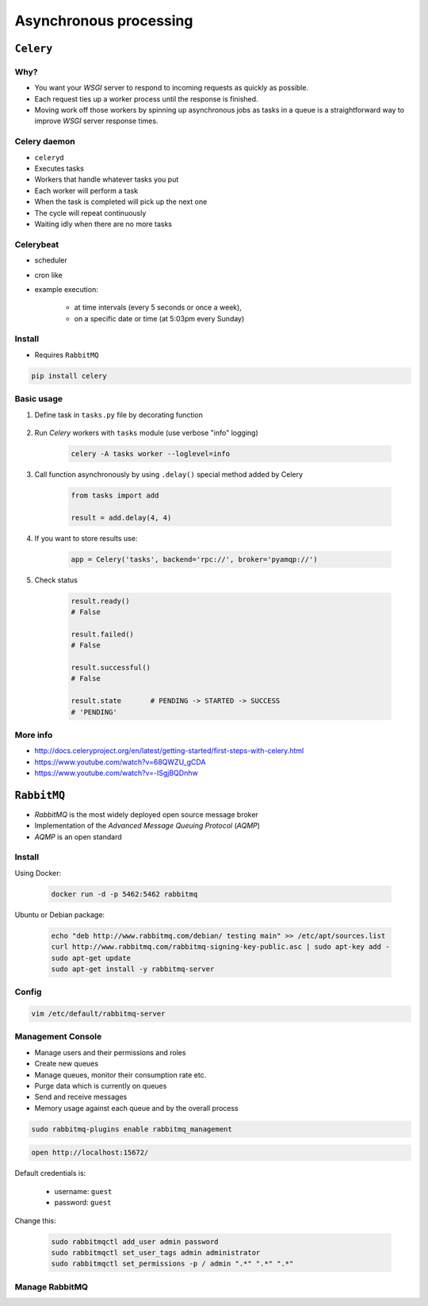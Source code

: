 ***********************
Asynchronous processing
***********************


``Celery``
==========
.. glossary::

    Celery
        A task queue implementation for *Python* web applications used to asynchronously execute work outside the *HTTP* request-response cycle. *Celery* can be used to run batch jobs in the background on a regular schedule.

Why?
----
* You want your *WSGI* server to respond to incoming requests as quickly as possible.
* Each request ties up a worker process until the response is finished.
* Moving work off those workers by spinning up asynchronous jobs as tasks in a queue is a straightforward way to improve *WSGI* server response times.

Celery daemon
-------------
* ``celeryd``
* Executes tasks
* Workers that handle whatever tasks you put
* Each worker will perform a task
* When the task is completed will pick up the next one
* The cycle will repeat continuously
* Waiting idly when there are no more tasks

Celerybeat
----------
* scheduler
* cron like
* example execution:

    - at time intervals (every 5 seconds or once a week),
    - on a specific date or time (at 5:03pm every Sunday)

Install
-------
* Requires ``RabbitMQ``

.. code-block:: console

    pip install celery

Basic usage
-----------
#. Define task in ``tasks.py`` file by decorating function

    .. code-block:: python
        :caption: tasks.py

        from celery import Celery

        app = Celery('tasks', broker='pyamqp://guest@localhost//')

        @app.task
        def add(x, y):
            return x + y

#. Run *Celery* workers with ``tasks`` module (use verbose "info" logging)

    .. code-block:: console

        celery -A tasks worker --loglevel=info

#. Call function asynchronously by using ``.delay()`` special method added by Celery

    .. code-block:: python

        from tasks import add

        result = add.delay(4, 4)

#. If you want to store results use:

    .. code-block:: python

        app = Celery('tasks', backend='rpc://', broker='pyamqp://')

#. Check status

    .. code-block:: python

        result.ready()
        # False

        result.failed()
        # False

        result.successful()
        # False

        result.state       # PENDING -> STARTED -> SUCCESS
        # 'PENDING'

More info
---------
* http://docs.celeryproject.org/en/latest/getting-started/first-steps-with-celery.html
* https://www.youtube.com/watch?v=68QWZU_gCDA
* https://www.youtube.com/watch?v=-ISgjBQDnhw


``RabbitMQ``
============
* *RabbitMQ* is the most widely deployed open source message broker
* Implementation of the *Advanced Message Queuing Protocol* (*AQMP*)
* *AQMP* is an open standard

.. glossary::

    Messaging
        A message is a way of exchanging information between application, servers and processes. When two applications share data among themselves, they can decide when to react to it when they receive the data. To exchange data effectively, one application should be independent of another application. This independence part is where a message broker comes in.

    Message Broker
        A message broker is an application which stores messages for an application. Whenever an application wants to send data to another application, the app publishes the message onto the message broker. The message broker then finds out which queue this message belongs to, finds out the apps which are connected to that queue and so, those apps can now consume that message.

        The message broker app, like *RabbitMQ*, is responsible for saving that message until there is a consumer for that message. Queues are just virtually infinite buffers which store message packets.

Install
-------
Using Docker:

    .. code-block:: console

        docker run -d -p 5462:5462 rabbitmq

Ubuntu or Debian package:

    .. code-block:: console

        echo "deb http://www.rabbitmq.com/debian/ testing main" >> /etc/apt/sources.list
        curl http://www.rabbitmq.com/rabbitmq-signing-key-public.asc | sudo apt-key add -
        sudo apt-get update
        sudo apt-get install -y rabbitmq-server

Config
------
.. code-block:: console

    vim /etc/default/rabbitmq-server

Management Console
------------------
* Manage users and their permissions and roles
* Create new queues
* Manage queues, monitor their consumption rate etc.
* Purge data which is currently on queues
* Send and receive messages
* Memory usage against each queue and by the overall process

.. code-block:: console

    sudo rabbitmq-plugins enable rabbitmq_management

.. code-block:: console

    open http://localhost:15672/

Default credentials is:

    - username: ``guest``
    - password: ``guest``

Change this:

    .. code-block:: console

        sudo rabbitmqctl add_user admin password
        sudo rabbitmqctl set_user_tags admin administrator
        sudo rabbitmqctl set_permissions -p / admin ".*" ".*" ".*"

Manage RabbitMQ
---------------
.. code-block:: console
    :caption: Start the service

    service rabbitmq-server start

.. code-block:: console
    :caption: Stop the service

    service rabbitmq-server stop

.. code-block:: console
    :caption: Restart the service

    service rabbitmq-server restart

.. code-block:: console
    :caption: Check the status

    service rabbitmq-server status
